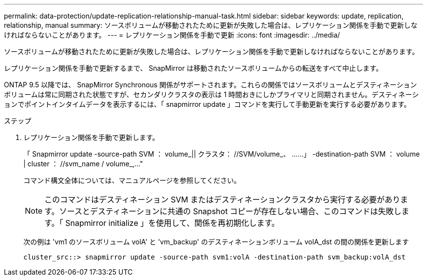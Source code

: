 ---
permalink: data-protection/update-replication-relationship-manual-task.html 
sidebar: sidebar 
keywords: update, replication, relationship, manual 
summary: ソースボリュームが移動されたために更新が失敗した場合は、レプリケーション関係を手動で更新しなければならないことがあります。 
---
= レプリケーション関係を手動で更新
:icons: font
:imagesdir: ../media/


[role="lead"]
ソースボリュームが移動されたために更新が失敗した場合は、レプリケーション関係を手動で更新しなければならないことがあります。

レプリケーション関係を手動で更新するまで、 SnapMirror は移動されたソースボリュームからの転送をすべて中止します。

ONTAP 9.5 以降では、 SnapMirror Synchronous 関係がサポートされます。これらの関係ではソースボリュームとデスティネーションボリュームは常に同期された状態ですが、セカンダリクラスタの表示は 1 時間おきにしかプライマリと同期されません。デスティネーションでポイントインタイムデータを表示するには、「 snapmirror update 」コマンドを実行して手動更新を実行する必要があります。

.ステップ
. レプリケーション関係を手動で更新します。
+
「 Snapmirror update -source-path SVM ： volume_|| クラスタ： //SVM/volume_、 ……」 -destination-path SVM ： volume | cluster ： //svm_name / volume_,..."

+
コマンド構文全体については、マニュアルページを参照してください。

+
[NOTE]
====
このコマンドはデスティネーション SVM またはデスティネーションクラスタから実行する必要があります。ソースとデスティネーションに共通の Snapshot コピーが存在しない場合、このコマンドは失敗します。「 Snapmirror initialize 」を使用して、関係を再初期化します。

====
+
次の例は 'vm1 のソースボリューム volA' と 'vm_backup' のデスティネーションボリューム volA_dst の間の関係を更新します

+
[listing]
----
cluster_src::> snapmirror update -source-path svm1:volA -destination-path svm_backup:volA_dst
----

